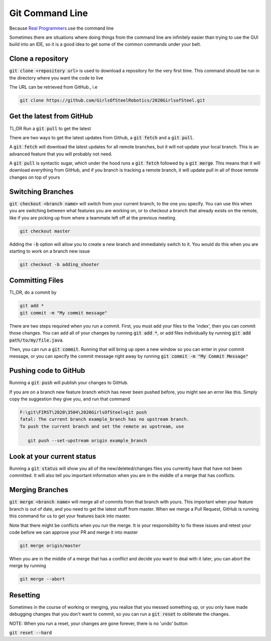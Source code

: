 .. _git-cmd:

Git Command Line
================

Because `Real Programmers`_ use the command line

Sometimes there are situations where doing things from the command line are infinitely
easier than trying to use the GUI build into an IDE, so it is a good idea to get some 
of the common commands under your belt.

Clone a repository
-------------------
:code:`git clone <repository url>` is used to download a repository for the very first time. This command should be run in the directory where you want the code to live

The URL can be retrieved from GitHub., i.e

|github-url-example|

.. code-block:: sh

   git clone https://github.com/GirlsOfSteelRobotics/2020GirlsofSteel.git


Get the latest from GitHub
--------------------------
TL;DR
Run a :code:`git pull` to get the latest

There are two ways to get the latest updates from Github, a :code:`git fetch` and a :code:`git pull`.

A :code:`git fetch` will download the latest updates for all remote branches, but it will not update your local branch. This is an advanced feature that you will probably not need.

A :code:`git pull` is syntactic sugar, which under the hood runs a :code:`git fetch` followed by a :code:`git merge`. This means that it will download
everything from GitHub, and if you branch is tracking a remote branch, it will update pull in all of those remote changes on top of yours


Switching Branches
------------------
:code:`git checkout <branch name>` will switch from your current branch, to the one you specify. You can use this when you are 
switching between what features you are working on, or to checkout a branch that already exists on the remote, like if you are
picking up from where a teammate left off at the previous meeting.

.. code-block:: sh
   
   git checkout master

Adding the :code:`-b` option will allow you to create a new branch and immediately switch to it. You would do this when
you are starting to work on a branch new issue

.. code-block:: sh

   git checkout -b adding_shooter

Committing Files
----------------
TL;DR, do a commit by 

.. code-block:: sh

   git add *
   git commit -m "My commit message"

There are two steps required when you run a commit. First, you must add your files to the 'index', then you can commit those changes.
You can add all of your changes by running :code:`git add *`, or add files individually by running :code:`git add path/to/my/file.java`.

Then, you can run a :code:`git commit`. Running that will bring up open a new window so you can enter in your commit message, or
you can specify the commit message right away by running :code:`git commit -m "My Commit Message"`

Pushing code to GitHub
----------------------
Running a :code:`git push` will publish your changes to GitHub.

If you are on a branch new feature branch which has never been pushed before, you might see an error like this. Simply copy
the suggestion they give you, and run that command

.. code-block:: sh

   F:\git\FIRST\2020\3504\2020GirlsOfSteel>git push
   fatal: The current branch example_branch has no upstream branch.
   To push the current branch and set the remote as upstream, use

      git push --set-upstream origin example_branch

Look at your current status
---------------------------
Running a :code:`git status` will show you all of the new/deleted/changes files you currently have that have not been committed.
It will also tell you important information when you are in the middle of a merge that has conflicts.
|git-status|

.. _Real Programmers: https://xkcd.com/378/
.. |github-url-example| image:: images/github-clone-url.png
.. |git-status| image:: images/git-status.png

Merging Branches
----------------
:code:`git merge <branch name>` will merge all of commits from that branch with yours. This important when your feature
branch is out of date, and you need to get the latest stuff from master. When we merge a Pull Request, GitHub is running
this command for us to get your features back into master.

Note that there might be conflicts when you run the merge. It is your responsibility to fix these issues and retest your code
before we can approve your PR and merge it into master

.. code-block:: sh

   git merge origin/master


When you are in the middle of a merge that has a conflict and decide you want to deal with it later, you can abort the merge by running

.. code-block:: sh

   git merge --abort

Resetting
---------
Sometimes in the course of working or merging, you realize that you messed something up, or you only have made debugging changes
that you don't want to commit, so you can run a :code:`git reset` to obliterate the changes.

NOTE: When you run a reset, your changes are gone forever, there is no 'undo' button

:code:`git reset --hard`